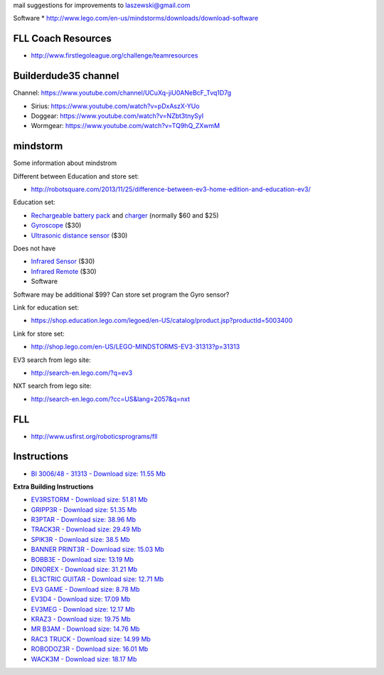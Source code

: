 mail suggestions for improvements to laszewski@gmail.com

Software
* http://www.lego.com/en-us/mindstorms/downloads/download-software

FLL Coach Resources
===================

* http://www.firstlegoleague.org/challenge/teamresources

Builderdude35 channel   
=====================

Channel: https://www.youtube.com/channel/UCuXq-jiU0ANeBcF_Tvq1D7g

* Sirius: https://www.youtube.com/watch?v=pDxAszX-YUo
* Doggear: https://www.youtube.com/watch?v=NZbt3tnySyI
* Wormgear: https://www.youtube.com/watch?v=TQ9hQ_ZXwmM

mindstorm
==========

Some information about mindstrom

Different between Education and store set:

* http://robotsquare.com/2013/11/25/difference-between-ev3-home-edition-and-education-ev3/

Education set:

* `Rechargeable battery pack <https://shop.education.lego.com/legoed/en-US/catalog/product.jsp?productId=5003400>`__ and `charger <http://shop.lego.com/en-US/LEGO-Power-Functions-Transformer-Charger-10VDC-8887>`__ (normally $60 and $25)

* `Gyroscope <http://shop.lego.com/en-US/EV3-Gyro-Sensor-45505>`__ ($30)

* `Ultrasonic distance sensor <http://shop.lego.com/en-US/EV3-Ultrasonic-Sensor-45504>`__ ($30)

Does not have 

* `Infrared Sensor <http://shop.lego.com/en-US/EV3-Infrared-Sensor-45509>`__ ($30)
* `Infrared Remote <http://shop.lego.com/en-US/EV3-Infrared-Beacon-45508>`__ ($30)
* Software 

Software may be additional $99?
Can store set program the Gyro sensor?

Link for education set:

* https://shop.education.lego.com/legoed/en-US/catalog/product.jsp?productId=5003400

Link for store set:

* http://shop.lego.com/en-US/LEGO-MINDSTORMS-EV3-31313?p=31313

EV3 search from lego site:

* http://search-en.lego.com/?q=ev3

NXT search from lego site:

* http://search-en.lego.com/?cc=US&lang=2057&q=nxt

FLL
===

* http://www.usfirst.org/roboticsprograms/fll

Instructions
============

-  `BI 3006/48 - 31313 - Download size: 11.55
   Mb <http://cache.lego.com/bigdownloads/buildinginstructions/6124045.pdf>`__

**Extra Building Instructions**

-  `EV3RSTORM - Download size: 51.81
   Mb <http://cache.lego.com/r/service/-/media/franchises/mindstorms%202014/downloads/bi/ev3rstorm.pdf?l.r2=-812282288>`__

-  `GRIPP3R - Download size: 51.35
   Mb <http://cache.lego.com/r/service/-/media/franchises/mindstorms%202014/downloads/bi/gripp3r.pdf?l.r2=-1273607663>`__

-  `R3PTAR - Download size: 38.96
   Mb <http://cache.lego.com/r/service/-/media/franchises/mindstorms%202014/downloads/bi/r3ptar.pdf?l.r2=-750190437>`__

-  `TRACK3R - Download size: 29.49
   Mb <http://cache.lego.com/r/service/-/media/franchises/mindstorms%202014/downloads/bi/track3r.pdf?l.r2=646082317>`__

-  `SPIK3R - Download size: 38.5
   Mb <http://cache.lego.com/r/service/-/media/franchises/mindstorms%202014/downloads/bi/spik3r.pdf?l.r2=1362565852>`__

-  `BANNER PRINT3R - Download size: 15.03
   Mb <http://cache.lego.com/r/service/-/media/franchises/mindstorms%202014/downloads/bi/banner%20print3r.pdf?l.r2=1180983804>`__

-  `BOBB3E - Download size: 13.19
   Mb <http://cache.lego.com/r/service/-/media/franchises/mindstorms%202014/downloads/bi/bobb3e.pdf?l.r2=-710951428>`__

-  `DINOREX - Download size: 31.21
   Mb <http://cache.lego.com/r/service/-/media/franchises/mindstorms%202014/downloads/bi/dinor3x.pdf?l.r2=-538188297>`__

-  `EL3CTRIC GUITAR - Download size: 12.71
   Mb <http://cache.lego.com/r/service/-/media/franchises/mindstorms%202014/downloads/bi/el3ctric%20guitar.pdf?l.r2=1702617083>`__

-  `EV3 GAME - Download size: 8.78
   Mb <http://cache.lego.com/r/service/-/media/franchises/mindstorms%202014/downloads/bi/ev3game.pdf?l.r2=-2067649205>`__

-  `EV3D4 - Download size: 17.09
   Mb <http://cache.lego.com/r/service/-/media/franchises/mindstorms%202014/downloads/bi/ev3d4.pdf?l.r2=-826503237>`__

-  `EV3MEG - Download size: 12.17
   Mb <http://cache.lego.com/r/service/-/media/franchises/mindstorms%202014/downloads/bi/ev3meg.pdf?l.r2=-2038714027>`__

-  `KRAZ3 - Download size: 19.75
   Mb <http://cache.lego.com/r/service/-/media/franchises/mindstorms%202014/downloads/bi/kraz3.pdf?l.r2=1532047354>`__

-  `MR B3AM - Download size: 14.76
   Mb <http://cache.lego.com/r/service/-/media/franchises/mindstorms%202014/downloads/bi/mr-b3am.pdf?l.r2=158931146>`__

-  `RAC3 TRUCK - Download size: 14.99
   Mb <http://cache.lego.com/r/service/-/media/franchises/mindstorms%202014/downloads/bi/rac3%20truck.pdf?l.r2=-658589770>`__

-  `ROBODOZ3R - Download size: 16.01
   Mb <http://cache.lego.com/r/service/-/media/franchises/mindstorms%202014/downloads/bi/robodoz3r.pdf?l.r2=758395920>`__

-  `WACK3M - Download size: 18.17
   Mb <http://cache.lego.com/r/service/-/media/franchises/mindstorms%202014/downloads/bi/wack3m.pdf?l.r2=-1537718406>`__

